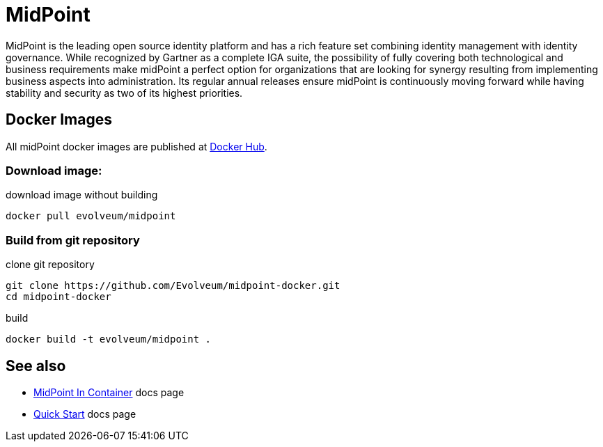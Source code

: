 # MidPoint
 
MidPoint is the leading open source identity platform and has a rich feature set combining identity management with identity governance.
While recognized by Gartner as a complete IGA suite, the possibility of fully covering both technological and business requirements make midPoint a perfect option for organizations that are looking for synergy resulting from implementing business aspects into administration.
Its regular annual releases ensure midPoint is continuously moving forward while having stability and security as two of its highest priorities.

## Docker Images

All midPoint docker images are published at link:https://hub.docker.com/r/evolveum/midpoint[Docker Hub].

### Download image:

.download image without building
[source,bash]
----
docker pull evolveum/midpoint
----

### Build from git repository  

.clone git repository
[source,bash]
----
git clone https://github.com/Evolveum/midpoint-docker.git
cd midpoint-docker
----

.build
[source,bash]
----
docker build -t evolveum/midpoint .
----

## See also

* link:https://docs.evolveum.com/midpoint/install/containers/[MidPoint In Container] docs page
* link:https://docs.evolveum.com/midpoint/quickstart/[Quick Start] docs page
